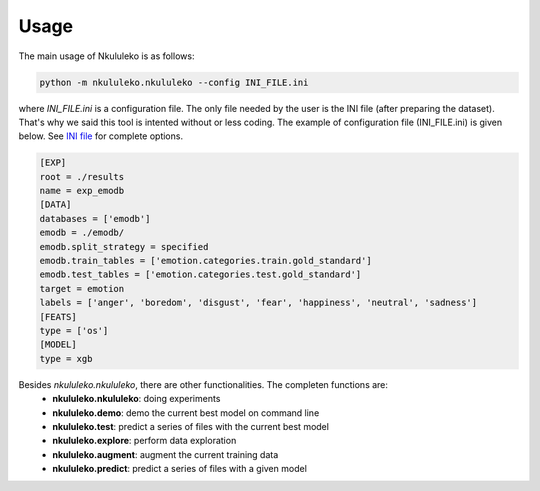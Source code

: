 Usage
=====

The main usage of Nkululeko is as follows:

.. code-block:: bash

    python -m nkululeko.nkululeko --config INI_FILE.ini

where `INI_FILE.ini` is a configuration file. The only file needed by the user is the INI file (after preparing the dataset). That's why we said this tool is intented without or less coding. The example of configuration file (INI_FILE.ini) is given below. See `INI file <ini.html>`__ for complete options.

.. code-block:: ini

    [EXP]
    root = ./results
    name = exp_emodb
    [DATA]
    databases = ['emodb']
    emodb = ./emodb/
    emodb.split_strategy = specified
    emodb.train_tables = ['emotion.categories.train.gold_standard']
    emodb.test_tables = ['emotion.categories.test.gold_standard']
    target = emotion
    labels = ['anger', 'boredom', 'disgust', 'fear', 'happiness', 'neutral', 'sadness']
    [FEATS]
    type = ['os']
    [MODEL]
    type = xgb


Besides `nkululeko.nkululeko`, there are other functionalities. The completen functions are:
    * **nkululeko.nkululeko**: doing experiments
    * **nkululeko.demo**: demo the current best model on command line
    * **nkululeko.test**: predict a series of files with the current best model
    * **nkululeko.explore**: perform data exploration
    * **nkululeko.augment**: augment the current training data
    * **nkululeko.predict**: predict a series of files with a given model

.. _Google Colab: https://colab.research.google.com/drive/1GYNBd5cdZQ1QC3Jm58qoeMaJg3UuPhjw?usp=sharing#scrollTo=4G_SjuF9xeQf'
.. _Kaggle: https://www.kaggle.com/felixburk/nkululeko-hello-world-example